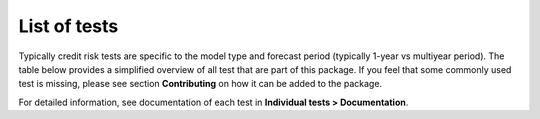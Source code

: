 .. highlight:: shell

==============
List of tests
==============

Typically credit risk tests are specific to the model type and forecast period (typically 1-year vs multiyear period). The table below provides a simplified overview of all test that are part of this package. If you feel that some commonly used test is missing, please see section **Contributing** on how it can be added to the package.

For detailed information, see documentation of each test in **Individual tests > Documentation**.


.. csv-table:: 
   :file: tests.csv
   :widths: 10, 70, 30, 70
   :header-rows: 1

